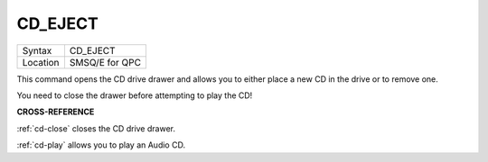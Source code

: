 ..  _cd-eject:

CD\_EJECT
=========

+----------+-------------------------------------------------------------------+
| Syntax   |  CD\_EJECT                                                        |
+----------+-------------------------------------------------------------------+
| Location |  SMSQ/E for QPC                                                   |
+----------+-------------------------------------------------------------------+

This command opens the CD drive drawer and allows you to either place a
new CD in the drive or to remove one.

You need to close the drawer before attempting to play the CD!

**CROSS-REFERENCE**

:ref:`cd-close` closes the CD drive drawer.

:ref:`cd-play` allows you to play an Audio CD.


